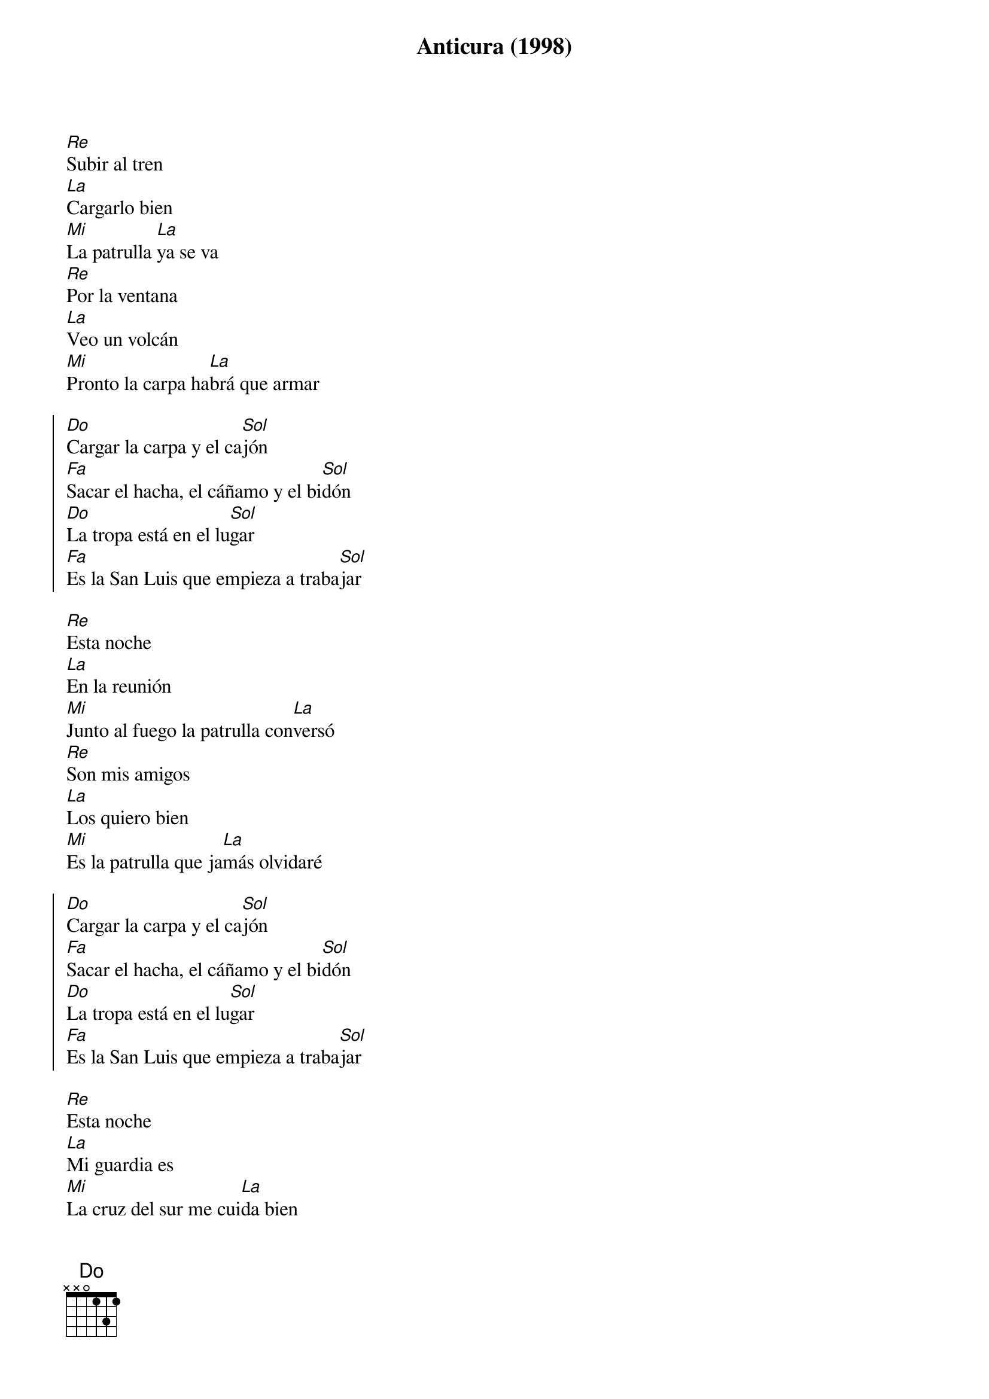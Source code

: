 {title: Anticura (1998)}
{key: Re}

{verse}
[Re]Subir al tren
[La]Cargarlo bien
[Mi]La patrulla [La]ya se va
[Re]Por la ventana
[La]Veo un volcán
[Mi]Pronto la carpa ha[La]brá que armar

{start_of_chorus}
[Do]Cargar la carpa y el ca[Sol]jón
[Fa]Sacar el hacha, el cáñamo y el bi[Sol]dón
[Do]La tropa está en el lu[Sol]gar
[Fa]Es la San Luis que empieza a traba[Sol]jar
{end_of_chorus}

{verse}
[Re]Esta noche
[La]En la reunión
[Mi]Junto al fuego la patrulla con[La]versó
[Re]Son mis amigos
[La]Los quiero bien
[Mi]Es la patrulla que ja[La]más olvidaré

{start_of_chorus}
[Do]Cargar la carpa y el ca[Sol]jón
[Fa]Sacar el hacha, el cáñamo y el bi[Sol]dón
[Do]La tropa está en el lu[Sol]gar
[Fa]Es la San Luis que empieza a traba[Sol]jar
{end_of_chorus}

{verse}
[Re]Esta noche
[La]Mi guardia es
[Mi]La cruz del sur me cui[La]da bien
[Re]Ya es de mañana
[La]Y sale el sol
[Mi]Con mis amigos me voy de excur[La]sión

{start_of_chorus}
[Do]Cargar la carpa y el ca[Sol]jón
[Fa]Sacar el hacha, el cáñamo y el bi[Sol]dón
[Do]La tropa está en el lu[Sol]gar
[Fa]Es la San Luis que empieza a traba[Sol]jar
{end_of_chorus}

